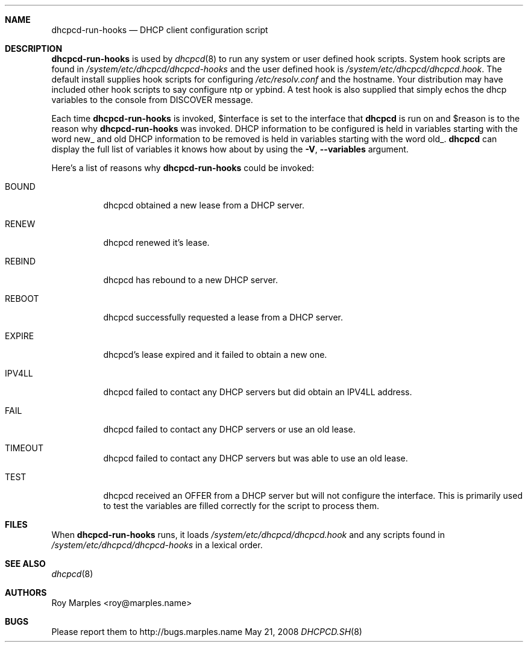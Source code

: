 .\" Copyright 2006-2008 Roy Marples
.\" All rights reserved
.\"
.\" Redistribution and use in source and binary forms, with or without
.\" modification, are permitted provided that the following conditions
.\" are met:
.\" 1. Redistributions of source code must retain the above copyright
.\"    notice, this list of conditions and the following disclaimer.
.\" 2. Redistributions in binary form must reproduce the above copyright
.\"    notice, this list of conditions and the following disclaimer in the
.\"    documentation and/or other materials provided with the distribution.
.\"
.\" THIS SOFTWARE IS PROVIDED BY THE AUTHOR AND CONTRIBUTORS ``AS IS'' AND
.\" ANY EXPRESS OR IMPLIED WARRANTIES, INCLUDING, BUT NOT LIMITED TO, THE
.\" IMPLIED WARRANTIES OF MERCHANTABILITY AND FITNESS FOR A PARTICULAR PURPOSE
.\" ARE DISCLAIMED.  IN NO EVENT SHALL THE AUTHOR OR CONTRIBUTORS BE LIABLE
.\" FOR ANY DIRECT, INDIRECT, INCIDENTAL, SPECIAL, EXEMPLARY, OR CONSEQUENTIAL
.\" DAMAGES (INCLUDING, BUT NOT LIMITED TO, PROCUREMENT OF SUBSTITUTE GOODS
.\" OR SERVICES; LOSS OF USE, DATA, OR PROFITS; OR BUSINESS INTERRUPTION)
.\" HOWEVER CAUSED AND ON ANY THEORY OF LIABILITY, WHETHER IN CONTRACT, STRICT
.\" LIABILITY, OR TORT (INCLUDING NEGLIGENCE OR OTHERWISE) ARISING IN ANY WAY
.\" OUT OF THE USE OF THIS SOFTWARE, EVEN IF ADVISED OF THE POSSIBILITY OF
.\" SUCH DAMAGE.
.\"
.Dd May 21, 2008
.Dt DHCPCD.SH 8 SMM
.Sh NAME
.Nm dhcpcd-run-hooks
.Nd DHCP client configuration script 
.Sh DESCRIPTION
.Nm
is used by
.Xr dhcpcd 8
to run any system or user defined hook scripts.
System hook scripts are found in
.Pa /system/etc/dhcpcd/dhcpcd-hooks
and the user defined hook is
.Pa /system/etc/dhcpcd/dhcpcd.hook .
The default install supplies hook scripts for configuring
.Pa /etc/resolv.conf
and the hostname.
Your distribution may have included other hook scripts to say configure
ntp or ypbind.
A test hook is also supplied that simply echos the dhcp variables to the
console from DISCOVER message.
.Pp
Each time
.Nm
is invoked,
.Ev $interface
is set to the interface that
.Nm dhcpcd
is run on and
.Ev $reason
is to the reason why
.Nm
was invoked.
DHCP information to be configured is held in variables starting with the word
new_ and old DHCP information to be removed is held in variables starting with
the word old_.
.Nm dhcpcd
can display the full list of variables it knows how about by using the
.Fl V , -variables
argument.
.Pp
Here's a list of reasons why
.Nm
could be invoked:
.Bl -tag -width indent
.It Dv BOUND
dhcpcd obtained a new lease from a DHCP server.
.It Dv RENEW
dhcpcd renewed it's lease.
.It Dv REBIND
dhcpcd has rebound to a new DHCP server.
.It Dv REBOOT
dhcpcd successfully requested a lease from a DHCP server.
.It Dv EXPIRE
dhcpcd's lease expired and it failed to obtain a new one.
.It Dv IPV4LL
dhcpcd failed to contact any DHCP servers but did obtain an IPV4LL address.
.It Dv FAIL
dhcpcd failed to contact any DHCP servers or use an old lease.
.It Dv TIMEOUT
dhcpcd failed to contact any DHCP servers but was able to use an old lease.
.It Dv TEST
dhcpcd received an OFFER from a DHCP server but will not configure the
interface.
This is primarily used to test the variables are filled correctly for the
script to process them.
.El
.Sh FILES 
When
.Nm
runs, it loads
.Pa /system/etc/dhcpcd/dhcpcd.hook
and any scripts found in
.Pa /system/etc/dhcpcd/dhcpcd-hooks
in a lexical order.
.Sh SEE ALSO
.Xr dhcpcd 8
.Sh AUTHORS
.An Roy Marples <roy@marples.name>
.Sh BUGS
Please report them to http://bugs.marples.name
